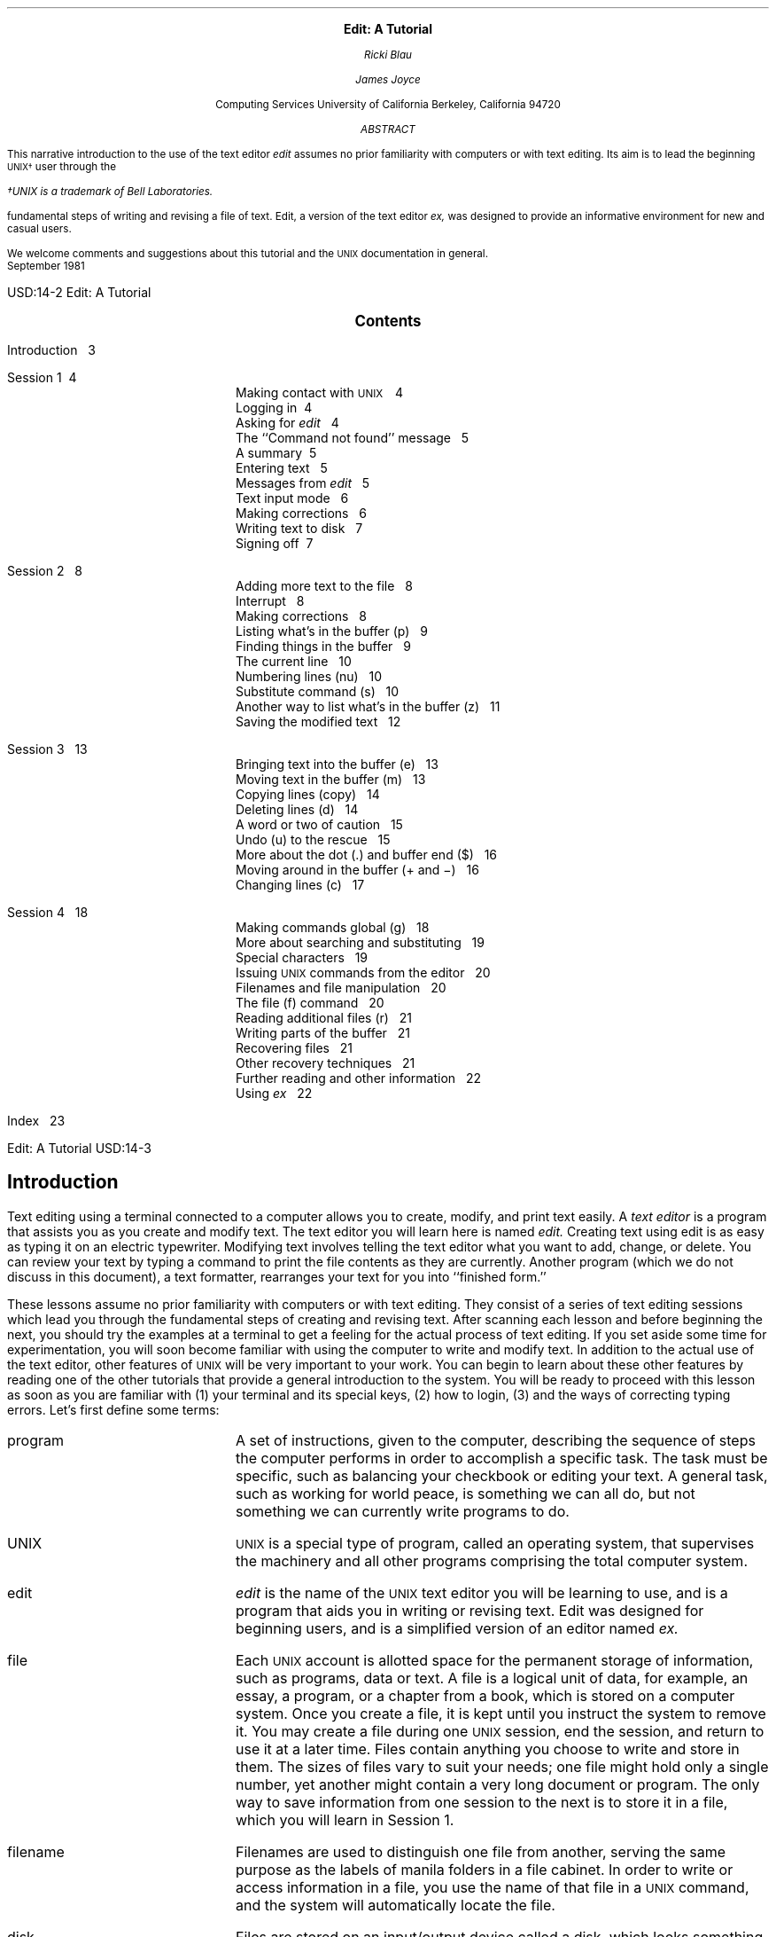 .\" Copyright (c) 1980 The Regents of the University of California.
.\" All rights reserved.
.\"
.\" Redistribution and use in source and binary forms, with or without
.\" modification, are permitted provided that the following conditions
.\" are met:
.\" 1. Redistributions of source code must retain the above copyright
.\"    notice, this list of conditions and the following disclaimer.
.\" 2. Redistributions in binary form must reproduce the above copyright
.\"    notice, this list of conditions and the following disclaimer in the
.\"    documentation and/or other materials provided with the distribution.
.\" 3. Neither the name of the University nor the names of its contributors
.\"    may be used to endorse or promote products derived from this software
.\"    without specific prior written permission.
.\"
.\" THIS SOFTWARE IS PROVIDED BY THE REGENTS AND CONTRIBUTORS ``AS IS'' AND
.\" ANY EXPRESS OR IMPLIED WARRANTIES, INCLUDING, BUT NOT LIMITED TO, THE
.\" IMPLIED WARRANTIES OF MERCHANTABILITY AND FITNESS FOR A PARTICULAR PURPOSE
.\" ARE DISCLAIMED.  IN NO EVENT SHALL THE REGENTS OR CONTRIBUTORS BE LIABLE
.\" FOR ANY DIRECT, INDIRECT, INCIDENTAL, SPECIAL, EXEMPLARY, OR CONSEQUENTIAL
.\" DAMAGES (INCLUDING, BUT NOT LIMITED TO, PROCUREMENT OF SUBSTITUTE GOODS
.\" OR SERVICES; LOSS OF USE, DATA, OR PROFITS; OR BUSINESS INTERRUPTION)
.\" HOWEVER CAUSED AND ON ANY THEORY OF LIABILITY, WHETHER IN CONTRACT, STRICT
.\" LIABILITY, OR TORT (INCLUDING NEGLIGENCE OR OTHERWISE) ARISING IN ANY WAY
.\" OUT OF THE USE OF THIS SOFTWARE, EVEN IF ADVISED OF THE POSSIBILITY OF
.\" SUCH DAMAGE.
.\"
.\"	@(#)edittut.ms	6.2 (Berkeley) 4/17/91
.\"
.EH 'USD:14-%''Edit:  A Tutorial'
.OH 'Edit:  A Tutorial''USD:14-%'
.LP
.ds u \s-2UNIX\s0
.ll 5i
.nr LL 5i
.ND
.sp 4
.ce
\f3\s+2Edit:  A Tutorial\s0\f1
.sp
.ce 3
.I
Ricki Blau
.sp
James Joyce
.R
.sp
.ce 3
Computing Services
University of California
Berkeley, California 94720
.sp 3
.ce
.I
ABSTRACT
.R
.sp
.LP
This narrative introduction to the use of the text editor
.I edit
assumes no prior familiarity with computers or with text editing.
Its aim is to lead the beginning \s-2UNIX\(dg\s+2 user through the
.FS
\(dgUNIX is a trademark of Bell Laboratories.
.FE
fundamental steps of writing and revising a file of text.
Edit,
a version of the text editor
.I ex,
was designed to provide an informative environment
for new and casual users.
.PP
We welcome comments and suggestions about this tutorial
and the \s-2UNIX\s+2 documentation in general.
.sp .5v
September 1981
.bp
.ll 6.5i
.nr LL 6.5i
.nr LT 6.5i
.ds u \s-2UNIX\s0
.ce
\s+2\f3Contents\f1\s0
.LP
.nf
Introduction\ \ \ 3
.sp
Session 1\ \ \4
.in +.5i
Making contact with \s-2UNIX\s+2\ \ \ 4
Logging in\ \ \4
Asking for \fIedit\fR\ \ \ 4
The ``Command not found'' message\ \ \ 5
A summary\ \ \5
Entering text\ \ \ 5
Messages from \fIedit\fR\ \ \ 5
Text input mode\ \ \ 6
Making corrections\ \ \ 6
Writing text to disk\ \ \ 7
Signing off\ \ \7
.in -.5i
.sp
Session 2\ \ \ 8
.in +.5i
Adding more text to the file\ \ \ 8
Interrupt\ \ \ 8
Making corrections\ \ \ 8
Listing what's in the buffer (p)\ \ \ 9
Finding things in the buffer\ \ \ 9
The current line\ \ \ 10
Numbering lines (nu)\ \ \ 10
Substitute command (s)\ \ \ 10
Another way to list what's in the buffer (z)\ \ \ 11
Saving the modified text\ \ \ 12
.in -.5i
.sp
Session 3\ \ \ 13
.in +.5i
Bringing text into the buffer (e)\ \ \ 13
Moving text in the buffer (m)\ \ \ 13
Copying lines (copy)\ \ \ 14
Deleting lines (d)\ \ \ 14
A word or two of caution\ \ \ 15
Undo (u) to the rescue\ \ \ 15
More about the dot (.) and buffer end ($)\ \ \ 16
Moving around in the buffer (+ and \-)\ \ \ 16
Changing lines (c)\ \ \ 17
.in -.5i
.sp
Session 4\ \ \ 18
.in +.5i
Making commands global (g)\ \ \ 18
More about searching and substituting\ \ \ 19
Special characters\ \ \ 19
Issuing \s-2UNIX\s+2 commands from the editor\ \ \ 20
Filenames and file manipulation\ \ \ 20
The file (f) command\ \ \ 20
Reading additional files (r)\ \ \ 21
Writing parts of the buffer\ \ \ 21
Recovering files\ \ \ 21
Other recovery techniques\ \ \ 21
Further reading and other information\ \ \ 22
Using \fIex\fR\ \ \ 22
.in -.5i
.sp
Index\ \ \ 23
.bp
.SH
.ce
\s+2Introduction\s0
.PP
Text editing using a terminal connected to a computer
allows you to create, modify, and print text
easily.
A
.I
text editor
.R
is a program
that assists you
as you create and modify text.
The text editor you will learn here is named
.I edit.
Creating text using edit is as easy as typing it
on an electric typewriter.
Modifying text involves telling the text editor 
what you want to add, change, or delete.
You can review your text
by typing a command
to print the file contents
as they are currently.
Another program (which we do not discuss in this
document), a text formatter,
rearranges your text
for you into ``finished form.''
.PP
These lessons assume no prior familiarity with computers
or with text editing.
They consist of a series of text editing sessions
which lead you through the fundamental steps
of creating and revising text.
After scanning each lesson and before beginning the next,
you should try the examples at a terminal to get a feeling
for the actual process of text editing.
If you set aside some time for experimentation,
you will soon become familiar with using the
computer to write and modify text.
In addition to the actual use of the text editor,
other features of \s-2UNIX\s0 will be very important to your work.
You can begin to
learn about these other features by
reading one of the other tutorials
that provide a general introduction to the system.
You will be ready to proceed with this lesson as soon as
you are familiar with (1) your terminal and its special keys,
(2) how to login,
(3) and the ways of correcting typing errors.
Let's first define some terms:
.sp .5
.IP program 12
A set of instructions, given to the computer,
describing the sequence of steps the computer performs
in order to accomplish a specific task.
The task must be specific,
such as balancing your checkbook
or editing your text.
A general task,
such as working for world peace,
is something we can all do,
but not something we can currently write programs to do.
.IP UNIX
\s-2UNIX\s0 is a special type of program,
called an operating system, that supervises the machinery
and all other programs comprising the total
computer system.
.IP edit
.I edit
is the name of the \s-2UNIX\s0 text editor you will be learning to use,
and is a program that aids you in writing or revising text.
Edit was designed for beginning users,
and is a simplified version of an editor named
.I ex.
.IP file
Each \s-2UNIX\s0 account is allotted
space for the permanent storage of information,
such as programs, data or text.
A file is a logical unit of data,
for example, an essay, a program,
or a chapter from a book,
which is stored on a computer system.
Once you create a file,
it is kept until you instruct the system to remove it.
You may create a file during one \s-2UNIX\s0 session,
end the session,
and return to use it at a later time.
Files contain anything you choose to write and store in them.
The sizes of files vary to suit your needs;
one file might hold only a single number,
yet another might contain
a very long document or program.
The only way to save
information from one session to the next is to store it in a file,
which you will learn in Session 1.
.IP filename
Filenames are used to distinguish one file from another,
serving the same purpose as the labels of manila
folders in a file cabinet.
In order to write or access information in a file,
you use the name of that file in a \s-2UNIX\s0 command,
and the system will automatically locate the file.
.IP disk
Files are stored on an input/output device called a disk,
which looks something like a stack of phonograph records.
Each surface is coated with a material similar to that
on magnetic recording tape,
and information is recorded on it.
.IP buffer
A temporary work space, made available to the user
for the duration of a session of text editing
and used for creating and modifying
the text file.
We can think of the buffer as a blackboard that is
erased after each class, where each session with the editor
is a class.
.bp
.SH
.ce 1
\s+2Session 1\s0
.sp 1
.SH
Making contact with \s-1UNIX\s0
.PP
To use the editor you must first make contact with the computer
by logging in to \s-2UNIX\s0.
We'll quickly review the standard \s-2UNIX\s0 login procedure
for the two ways you can make contact:
on a terminal that is directly linked to the computer,
or over a telephone line where the computer answers your call.
.SH
Directly-linked terminals
.PP
Turn on your terminal and press the \s-1RETURN\s0 key.
You are now ready to login.
.SH
Dial-up terminals
.PP
If your terminal connects with the computer over a telephone line,
turn on the terminal, dial the system access number,
and, when you hear a high-pitched tone, place the 
telephone handset in the acoustic coupler, if you are using one.
You are now ready to login.
.SH
Logging in
.PP
The message inviting you to login is:
.DS I 1i
login:
.DE
.LP
Type your login name, which identifies you to \s-2UNIX\s0,
on the same line as the login message,
and press \s-2RETURN\s+2.
If the terminal you are using
has both upper and lower case,
.B
be sure you enter your login name in lower case;
.R
otherwise \s-2UNIX\s0 assumes your terminal
has only upper case and will not recognize lower case
letters you may type.
\s-2UNIX\s0 types ``login:'' and you reply
with your login name, for example ``susan'':
.DS I 1i
login: \fBsusan\fR \fI(and press the \s-2RETURN\s0 key)\fR
.DE
(In the examples, input you would type appears in
.B "bold face"
to distinguish it from the responses from \s-2UNIX\s0.)
.PP
\s-2UNIX\s0 will next respond with a request for a password
as an additional precaution to prevent
unauthorized people from using your account.
The password will not appear when you type it,
to prevent others from seeing it.
The message is:
.DS I 1i
Password:    \fI(type your password and press \s-2RETURN\s+2)\fR
.DE
If any of the information you gave during the login
sequence was mistyped or incorrect,
\s-2UNIX\s0 will respond with
.DS I 1i
Login incorrect.
.if t .sp .2v
.if n .sp 1
login:
.DE
in which case you should start the login process anew.
Assuming that you have successfully
logged in, \s-2UNIX\s0
will print the message of the day and eventually will present
you with a % at the beginning of a fresh line.
The % is the \s-2UNIX\s0 prompt symbol
which tells you that \s-2UNIX\s0 is ready to accept a command.
.bd I 3
.SH
Asking for \fIedit\fP
.fl
.bd I
.PP
You are ready to tell \s-2UNIX\s0 that you
want to work with edit, the text editor.
Now is a convenient time to choose
a name for the file of text you are about to create.
To begin your editing session,
type
.B edit
followed by a space and then the filename
you have selected; for example, ``text''.
After that,
press the \s-2RETURN\s0 key and wait for edit's response:
.DS I 1i
% \fBedit text\fP    \fI(followed by a \s-2RETURN\s+2)\fR
"text" No such file or directory
:
.DE
If you typed the command correctly,
you will now be in communication with edit.
Edit has set aside a buffer for use as
a temporary working space during your current editing session.
Since ``text'' is a new file we are about to create
the editor was unable to find that file, which it
confirms by saying:
.DS I 1i
"text" No such file or directory
.DE
On the next line appears edit's prompt ``:'',
announcing that you are in \f2command mode\f1 and
edit expects a command from you.
You may now begin to create the new file.
.SH
The ``Command not found'' message
.PP
If you misspelled edit by typing, say, ``editor'',
this might appear:
.DS I 1i
% \fBeditor\fP
editor: Command not found
%
.DE
Your mistake in calling edit ``editor'' was
treated by \s-2UNIX\s0 as a request
for a program named ``editor''.
Since there is no program
named ``editor'',
\s-2UNIX\s0 reported that the program was ``not found''.
A new % indicates that \s-2UNIX\s0 is ready for another command,
and you may then enter the correct command.
.SH
A summary
.PP
Your exchange with \s-2UNIX\s0 as you logged in and made contact with edit
should look something like this:
.DS I 1i
login: \fBsusan\fP
Password:
\&... A Message of General Interest ...
% \fBedit text\fP
"text" No such file or directory
:
.DE
.SH
Entering text
.PP
You may now begin entering text into the buffer.
This is done by \fIappending\fP (or adding) text to whatever
is currently in the buffer.
Since there is nothing in the buffer at the moment,
you are appending text to nothing;
in effect, 
since you are adding text to nothing
you are creating text.
Most edit commands have two equivalent forms:
a word that suggests what the command does,
and a shorter abbreviation of that word.
Many beginners find the full command names
easier to remember at first,
but once you are familiar with editing you may
prefer to type the shorter abbreviations.
The command to input text is ``append''.
(It may be abbreviated ``a''.)
Type
.B append
and press the \s-2RETURN\s0 key.
.DS I 1i
% \fBedit text
\fR:\|\fBappend
.R
.DE
.SH
.bd I 3
Messages from
.I edit
.fl
.bd I
.PP
If you make a mistake in entering a command and
type something that edit does not recognize,
edit will respond with a message
intended to help you diagnose your error.
For example, if you misspell the command to input text by typing,
perhaps, ``add'' instead of ``append'' or ``a'',
you will receive this message:
.DS I 1i
:\|\fBadd\fR
add: Not an editor command
:
.DE
When you receive a diagnostic message,
check what you typed in order to determine what
part of your command confused edit.
The message above means that edit
was unable to recognize your mistyped command
and, therefore, did not execute it.
Instead, a new ``:''
appeared to let you know that
edit is again ready to execute a command.
.SH
Text input mode
.PP
By giving the command ``append'' (or using the abbreviation ``a''),
you entered
.I
text input mode,
.R
also known as
.I
append mode.
.R
When you enter text input mode,
edit stops sending you a prompt.
You will not receive any prompts
or error messages
while in text input mode.
You can enter
pretty much anything you want on the lines.
The lines are transmitted one by one to the buffer
and held there during the editing session.
You may append as much text as you want, and
.I
when you wish to stop entering text lines you should
type a period as the only character on the line
and press the \s-2RETURN\s0 key.
.R
When you type the period and press \s-2RETURN\s0,
you signal that you want to stop appending text,
and edit responds by allowing
you to exit text input mode and reenter command mode.
Edit will again
prompt you for a command by printing ``:''.
.PP
Leaving append mode does not destroy the text in
the buffer.
You have to leave append
mode to do any of the other kinds of editing,
such as changing, adding, or printing text.
If you type a period as the first character and
type any other character on the same line,
edit will believe you want to remain in append mode
and will not let you out.
As this can be very frustrating, 
be sure to type
.B only
the period and the \s-2RETURN\s0 key.
.PP
This is a good place to learn an important
lesson about computers and text:  a blank space is
a character as far as a computer is concerned.  
If you so much as type a period followed by a blank
(that is, type a period and then the space bar on the keyboard),
you will remain in append mode with the last line of text
being:
.DS I 1i
.B
.ps +2
\&.
.ps -2
.R
.DE
Let's say that you enter the lines 
(try to type
.B exactly
what you see, including ``thiss''):
.DS I 1i
.B
This is some sample text.
And thiss is some more text.
Text editing is strange, but nice.
\&.
.R
.DE
The last line is the period followed by a \s-2RETURN\s0
that gets you out of append mode.  
.SH
Making corrections
.PP
If you have read a general introduction to \s-2UNIX\s0,
you will recall that it is possible to erase individual
letters that you have typed.
This is done by typing the designated erase character
as many times as there are characters
you want to erase.
.PP
The usual erase character varies from place to place and 
user to user.  Often it
is the backspace (control-H),
so you can correct typing errors
in the line you are typing
by holding down the \s-1CTRL\s+1 key
and typing the ``H'' key.  (Sometimes it is the DEL key.)
If you type the erase character
you will notice
that the terminal backspaces in the line you are on.
You can backspace over your error,
and then type what you want to be the rest of the line.
.PP
If you make a bad start
in a line
and would like to begin again,
you can either backspace to the beginning of the line
or you can use the at-sign ``@'' to erase everything on the line:
.DS I 1i
.B
Text edtiing is strange, but@
Text editing is strange, but nice.
.R
.fl
.bd S
.DE
When you type the at-sign (@), you erase
the entire line typed so far
and are given a fresh line to type on.
You may immediately begin to retype the line.
This, unfortunately, does not work after you type the
line and press \s-2RETURN\s+2.  
To make corrections in lines that have been completed,
it is necessary to use the editing commands
covered in the next sessions.
.SH
Writing text to disk
.PP
You are now ready to edit the text.  One common operation
is to write the text to disk as a file for safekeeping
after the session is over.
This is the only way to save information from one session to the next,
since the editor's buffer is temporary and will last only until the
end of the editing session.
Learning how to write a file to disk is second in
importance only to entering the text.
To write the contents of the buffer to a disk
file, use the command ``write''
(or its abbreviation ``w''):
.DS I 1i
:\|\fBwrite
.R
.DE
Edit will copy the contents of the buffer to a disk file.
If the file does not yet exist,
a new file will be created automatically
and the presence of a ``[New file]'' will be noted.
The newly-created file will be given the name specified when
you entered the editor, in this case ``text''.
To confirm that the disk file has been successfully written,
edit will repeat the filename and give
the number of lines and the total
number of characters in the file.
The buffer remains unchanged by the ``write'' command.
All of the lines that were written to disk will still be
in the buffer,
should you want to modify or add to them.
.PP
Edit must have a name for the file to be written.
If you forgot to indicate the name of the file
when you began to edit,
edit will print in response to your write command:
.DS I 1i
No current filename
.DE
If this happens, you can specify the filename in a new write command:
.DS I 1i
:\|\fBwrite text
.R
.DE
After the ``write'' (or ``w''), type a space and then the name of the file.
.SH
Signing off
.PP
We have done enough for this first lesson on using the
\s-2UNIX\s0 text editor, and are ready to quit the session with edit.
To do this we type ``quit'' (or ``q'') and press \s-2RETURN\s+2:
.DS I 1i
:\|\fBwrite
.R
"text" [New file]  3 lines, 90 characters
:\|\fBquit\fR
%
.DE
The % is from \s-2UNIX\s0 to tell you that your session with edit is
over and you may command \s-2UNIX\s0 further.
Since we want
to end the entire session at the terminal, we also need to
exit from \s-2UNIX\s0.
In response to the \s-2UNIX\s0 prompt of ``\|%\|''
type the command
.DS I 1i
%\|\fBlogout\fR
.DE
This will end your session with \s-2UNIX\s0, and will ready the
terminal for the next user.
It is always important to type \fBlogout\fR at the end of a session
to make absolutely sure no one
could accidentally stumble into your abandoned 
session and thus gain access to your files,
tempting even the most honest of souls.
.sp 1
.PP
This is the end of the first session on \s-2UNIX\s0 text editing.
.bp
.TL
Session 2
.sp
.PP
Login with \s-2UNIX\s0 as in the first session:
.DS I 1i
login: \fBsusan\fP  \fI(carriage return)\fR
Password:       \fI(give password and carriage return)\fR
.if t .sp .2v
.if n .sp 1
\&... A Message of General Interest ...
% 
.DE
When you indicate you want to edit,
you can specify the name of the file you worked on last time.
This will
start edit working, and it will fetch the contents of the
file into the buffer, so that you can resume editing the same file.
When edit has copied the file into the buffer, it
will repeat its name and tell
you the number of lines and characters it contains.
Thus,
.DS I 1i
.B
% edit text
.R
"text" 3 lines, 90 characters
:
.DE
means you asked edit to fetch
the file named ``text'' for editing,
causing it to copy the
90 characters of text into the buffer.
Edit awaits
your further instructions,
and indicates this by its prompt character, the colon (:).
In this session, we will append more text to our file,
print the contents of the buffer, and learn to change the text of a line.
.SH
Adding more text to the file
.PP
If you want to add more to the end of your
text you may do so by using the append command to enter text input mode.
When ``append'' is the first command
of your editing session,
the lines you enter
are placed at the end of the buffer.
Here we'll use the abbreviation for the append command, ``a'':
.DS I 1i
:\|\fBa
This is text added in Session 2.
It doesn't mean much here, but
it does illustrate the editor.
\|\fB\s+2\&.\s-2
.R
.DE
You may recall that once you enter append mode
using the ``a'' (or ``append'') command,
you need to type a line containing only a period (.)
to exit append mode.
.SH
Interrupt
.PP
Should you press the \s-2RUB\s+2 key (sometimes labelled \s-2DELETE\s+2)
while working with edit,
it will send this message to you:
.DS I 1i
Interrupt
:
.DE
Any command that edit might be executing
is terminated by rub or delete,
causing edit to prompt you for a new command.
If you are appending text at the time,
you will exit from append mode
and be expected to give another command.
The line of text you were typing
when the append command was interrupted
will not be entered into the buffer.
.SH
Making corrections
.PP
If while typing the line you hit an incorrect key,
recall that
you may delete the incorrect character
or cancel the entire line of input by erasing in the usual way.
Refer either
to the last few pages of Session 1
if you need to review
the procedures for making a correction.
The most important idea to remember is that
erasing a character or cancelling a line must be done
before you press the \s-2RETURN\s+2 key.
.SH
Listing what's in the buffer (p)
.PP
Having appended text to what you wrote in Session 1,
you might want to see all the lines in the buffer.
To print the contents of the buffer, type the command:
.DS I 1i
:\|\fB1,$p
.R
.DE
The ``1''\(dg
.FS
\(dgThe numeral ``one'' is the top left-most key,
and should not be confused with the letter ``el''.
.FE
stands for line 1 of the buffer,
the ``$'' is a special symbol designating the last line
of the buffer,
and ``p'' (or \fBprint\fR) is the command to print from line 1
to the end of the buffer.
The command ``1,$p'' gives you:
.DS I 1i
This is some sample text.
And thiss is some more text.
Text editing is strange, but nice.
This is text added in Session 2.
It doesn't mean much here, but
it does illustrate the editor.
.DE
Occasionally, you may accidentally
type a character that can't be printed,
which can be done by striking a key
while the \s-2CTRL\s0 key is pressed.
In printing lines, edit uses a special notation to
show the existence of non-printing characters.
Suppose you had introduced the non-printing character ``control-A''
into the word ``illustrate''
by accidently pressing the \s-2CTRL\s0 key while
typing ``a''.
This can happen on many terminals
because the \s-2CTRL\s+2 key and the ``A'' key
are beside each other.
If your finger presses between the two keys,
control-A results.
When asked to print the contents of the buffer,
edit would display
.DS I 1i
it does illustr^Ate the editor.
.DE
To represent the control-A, edit shows ``^A''.
The sequence ``^'' followed by a capital
letter stands for the one character
entered by holding down the \s-2CTRL\s0 key and typing the letter
which appears after the ``^''.
We'll soon discuss the commands that can be used
to correct this typing error.
.PP
In looking over the text we see that
``this'' is typed as ``thiss'' in the second line,
a deliberate error so we can learn to make corrections.
Let's correct the spelling.
.SH
Finding things in the buffer
.PP
In order to change something in the buffer we first need to
find it.
We can find ``thiss'' in the text we have
entered by looking at a listing
of the lines.
Physically speaking, we search the lines
of text looking for ``thiss'' and stop searching when
we have found it.
The way to tell edit to search for something
is to type it inside slash marks:
.DS I 1i
:\|\fB/thiss/
.R
.DE
By typing
.B /thiss/
and pressing \s-1RETURN\s0,
you instruct edit to search for ``thiss''.
If you ask edit to look for a pattern of characters
which it cannot find in the buffer,
it will respond ``Pattern not found''.
When edit finds
the characters ``thiss'', it will print the line of text
for your inspection:
.DS I 1i
And thiss is some more text.
.DE
Edit is now positioned in the buffer at the
line it just printed,
ready to make a change in the line.
.bp
.SH
The current line
.PP
Edit keeps track of the line in the buffer where it is located
at all times during an editing session.
In general, the line that has been most recently
printed, entered, or changed
is the current location in the buffer.
The editor is prepared to make changes
at the current location in the buffer,
unless you direct it to another location.
.PP
In particular,
when you bring a file into the buffer,
you will be located at the last line in the file,
where the editor left off copying the lines
from the file to the buffer.
If your first editing command is ``append'',
the lines you enter are added
to the end of the file,
after the current line \(em
the last line in the file.
.PP
You can refer to your current location in the buffer by the
symbol
period (.) usually known by the name ``dot''.
If you type ``.'' and carriage
return you will be instructing edit to print the current line:
.DS I 1i
:\|\fB\s+2\&.\s-2
.R
And thiss is some more text.
.DE
.PP
If you want to know the number of the current line,
you can type
.B \&.=
and press \s-2RETURN\s+2,
and edit will respond with the line number:
.DS I 1i
:\|\fB\s+2.\s-2=
.R
2
.DE
If you type the number of any line and press \s-2RETURN\s+2,
edit will position you at that line and
print its contents:
.DS I 1i
:\|\fB2
.R
And thiss is some more text.
.DE
You should experiment with these commands
to gain experience in using them to make changes.
.SH
Numbering lines (nu)
.PP
The
.B
number (nu)
.R
command is similar to print,
giving both the number and the text of each printed line.
To see the number and the text of the current line type
.DS I 1i
:\|\fBnu
.R
\0\0\0\0\02\0\0And thiss is some more text.
.DE
Note that the shortest abbreviation for the number command is
``nu'' (and not ``n'', which is used for a different command).
You may specify a range of lines
to be listed by the number command in the same way that lines
are specified for print.
For example, \f31,$nu\f1 lists all lines in the buffer with their
corresponding line numbers.
.SH
Substitute command (s)
.PP
Now that you have found the misspelled word, 
you can change it from ``thiss'' to ``this''.
As far as edit is concerned,
changing things is a matter of
substituting one thing for another.
As
.I a
stood for
.I append,
so
.I s
stands for
.I substitute.
We will use the abbreviation ``s'' to reduce the chance
of mistyping the substitute command.
This command will instruct edit to make the change:
.DS I 1i
\f32s/thiss/this/\f1
.DE
We first indicate the line to be changed, line 2,
and then
type an ``s'' to indicate we want
edit to make a substitution.
Inside the first set of slashes
are the characters that we want to change,
followed by the characters to replace them,
and then a closing slash mark.
To summarize:
.DS I 1i
2s/ \fIwhat is to be changed\fR / \fIwhat to change it to \fR/
.DE
If edit finds an exact match of the characters to be
changed it will make the change
.B only
in the first occurrence of the characters.
If it does not find the characters
to be changed, it will respond:
.DS I 1i
Substitute pattern match failed
.DE
indicating that your instructions could not be carried out.
When edit does find the characters that you want to change,
it will make the substitution and automatically print
the changed line, so that you can check that the correct substitution
was made.
In the example,
.DS I 1i
:\|\fB2s/thiss/this/
.R
And this is some more text.
.DE
line 2 (and line 2 only) will be searched for the characters
``thiss'', and when the first exact match is found, ``thiss''
will be changed to ``this''.
Strictly speaking, it was not necessary above to
specify  the number of the line to be changed.
In
.DS I 1i
:\|\fBs/thiss/this/
.R
.DE
edit will assume that we mean to change
the line where we are currently located (``.'').
In this case,
the command without a line number would have produced the same result
because we were already located
at the line we wished to change.
.PP
For another illustration of the substitute command,
let us choose the line:
.DS I 1i
Text editing is strange, but nice.
.DE
You can make this line a bit more positive
by taking out the characters ``strange, but\ '' so the line 
reads:
.DS I 1i
Text editing is nice.
.DE
A command that will first position edit at the desired line
and then make the substitution is:
.DS I 1i
:\|\fB/strange/s/strange, but //
.R
.DE
.LP
What we have done here is combine our search with
our substitution.
Such combinations are perfectly legal,
and speed up editing quite a bit
once you get used to them.
That is, you do not necessarily have to use
line numbers to identify a line to edit.
Instead, you may identify the line you want to change
by asking edit to search for a specified pattern of letters
that occurs in that line.
The parts of the above command are:
.TS
.in +1i
.nr 35 \n(.u
.nf
.ds #d .d
.if \(ts\n(.z\(ts\(ts .ds #d nl
.nr 80 0
.nr 38 \w\f3/strange/\fP
.if \n(80<\n(38 .nr 80 \n(38
.nr 38 \w\f3s\fP
.if \n(80<\n(38 .nr 80 \n(38
.nr 38 \w\f3/strange, but //\fP
.if \n(80<\n(38 .nr 80 \n(38
.nr 81 0
.nr 38 \wtells edit to find the characters ``strange'' in the text
.if \n(81<\n(38 .nr 81 \n(38
.nr 38 \wtells edit to make a substitution
.if \n(81<\n(38 .nr 81 \n(38
.nr 38 \wsubstitutes nothing at all for the characters ``strange, but ''
.if \n(81<\n(38 .nr 81 \n(38
.nr 38 1n
.nr 79 0
.nr 40 \n(79+(0*\n(38)
.nr 80 +\n(40
.nr 41 \n(80+(3*\n(38)
.nr 81 +\n(41
.nr TW \n(81
.if t .if (\n(TW+\n(.o)>7.75i .tm Table at line 307 file ed2.tbl is too wide - \n(TW units
.fc  
.nr #T 0
.eo
.de T#
.ds #d .d
.if \(ts\n(.z\(ts\(ts .ds #d nl
.mk ##
.nr ## -1v
..
.ec
.ta \n(80u \n(81u 
\&\h'|\n(40u'\f3/strange/\fP\h'|\n(41u'tells edit to find the characters ``strange'' in the text
.ta \n(80u \n(81u 
\&\h'|\n(40u'\f3s\fP\h'|\n(41u'tells edit to make a substitution
.ta \n(80u \n(81u 
\&\h'|\n(40u'\f3/strange, but //\fP\h'|\n(41u'substitutes nothing at all for the characters ``strange, but ''
.fc
.nr T. 1
.T# 1
.if \n(35>0 .fi
.in -1i
.TE
.PP
You should note the space after ``but'' in ``/strange, but /''. 
If you do not indicate that the space is to be taken out,
your line will read:
.DS I 1i
.if t Text editing is   nice.
.if n Text editing is  nice.
.DE
which looks a little funny   
because of the extra space between ``is'' and ``nice''.
Again, we realize from this that a blank space
is a real character to a computer, and in editing text
we need to be aware of spaces
within a line just as we would be aware of an ``a'' or 
a ``4''.
.SH
Another way to list what's in the buffer (z)
.PP
Although the print command is useful for looking at specific lines
in the buffer,
other commands may be more convenient for
viewing large sections of text.
You can ask to see a screen full of text at a time
by using the command
.B z.
If you type
.DS I 1i
:\|\fB1z
.R
.DE
edit will start with line 1 and continue printing lines,
stopping either when the screen of
your terminal is full
or when the last line in the buffer has been printed.
If you want to read the next segment of text, type the command
.DS I 1i
:\|\fBz
.DE
If no starting line number is given for the z command,
printing will start at the ``current'' line, in this case the
last line printed.
Viewing lines in the buffer one screen full at a time
is known as \fIpaging\fR.
Paging can also be used to print
a section of text on a hard-copy terminal.
.SH
Saving the modified text
.PP
This seems to be a good place to pause in our work,
and so we should end the second session.
If you (in haste) type ``q'' to quit the session
your dialogue with edit will be:
.DS I 1i
:\|\fBq
.R
No write since last change (:quit! overrides)
:
.DE
This is edit's warning that you have not written
the modified contents of the buffer to disk.
You run the risk of losing the work you did
during the editing session since you typed the latest write
command.
Because in this lesson we have not written
to disk at all, everything we have done
would have been lost
if edit had obeyed the \fBq\fR command.
If you did not want to save the work done during
this editing session, you would have to type ``q!''
or (``quit!'')
to confirm that you indeed wanted to end the session
immediately,
leaving the file as it was
after the most recent ``write'' command.
However,
since you want to save what
you have edited, you need to type:
.DS I 1i
:\|\fBw
.R
"text" 6 lines, 171 characters
.DE
and then follow with the commands to quit and logout:
.DS I 1i
:\|\fBq
% \fBlogout\fR
.DE
and hang up the phone or turn off the terminal when
\s-2UNIX\s0 asks for a name.
Terminals connected to the port selector
will stop after the logout command,
and pressing keys on the keyboard will do nothing.
.sp 1
.PP
This is the end of the second session on \s-2UNIX\s0 text editing.
.bp
.TL
Session 3
.SH
Bringing text into the buffer (e)
.PP
Login to \s-2UNIX\s0 and make contact with edit.  
You should try to login without
looking at the notes, but if you must
then by all means do.
.PP
Did you remember to give the name of the file
you wanted to edit?
That is, did you type
.DS I 1i
% \fBedit text\fR
.DE
or simply
.DS I 1i
% \fBedit\fR
.DE
Both ways get you in contact with edit, but the first way
will bring a copy of the file named ``text'' into
the buffer.  
If you did forget to tell edit the name of your file,
you can get it into the buffer by
typing:
.DS I 1i
:\|\fBe text
.R
"text" 6 lines, 171 characters
.DE
The command
.B edit,
which may be abbreviated \fBe\fR,
tells edit that you want
to erase anything that might already be in 
the buffer and bring a copy of the file ``text'' into the buffer
for editing.
You may also use the edit (e) command to change files in
the middle of an editing session,
or to give edit the name of a new file that you want to create.
Because the edit command clears the buffer,
you will receive a warning if you try to edit a new file without
having saved a copy of the old file.
This gives you a chance to write the contents of the buffer to disk
before editing the next file.
.SH
Moving text in the buffer (m)
.PP
Edit allows you to move lines of text
from one location in the buffer to another
by means of the
.B move
(\fBm\fR) command.
The first two examples are for illustration only,
though after you have read this Session
you are welcome to return to them for practice.
The command
.DS I 1i
:\|\fB2,4m$
.R
.DE
directs edit to move lines 2, 3, and 4
to the end of the buffer ($).  
The format for the move command is that you specify
the first line to be moved, the last line to be moved,
the move command ``m'', and the line after which
the moved text is to be placed.
So,
.DS I 1i
:\|\fB1,3m6
.R
.DE
would instruct edit to move lines 1 through 3 (inclusive) 
to a location after line 6 in the buffer.
To move only one line, say, line 4,
to a location in the buffer after line 5, 
the command would be ``4m5''.
.PP
Let's move some text using the command:
.DS I 1i
:\|\fB5,$m1
.R
2 lines moved
it does illustrate the editor.
.DE
After executing a command that moves more than one line of the buffer,
edit tells how many lines were affected by the move
and prints the last moved line for your inspection.
If you want to see more than just the last line,
you can then
use the print (p), z, or number (nu) command to view more text.
The buffer should now contain:
.DS I 1i
This is some sample text.
It doesn't mean much here, but
it does illustrate the editor.
And this is some more text.
Text editing is nice.
This is text added in Session 2.
.DE
You can restore the original order by typing:
.DS I 1i
:\|\fB4,$m1
.R
.DE
or, combining context searching and the move command:
.DS I 1i
:\|\fB/And this is some/,/This is text/m/This is some sample/
.R
.DE
(Do not type both examples here!)
The problem with combining context searching
with the move command 
is that your chance of making a typing error
in such a long command is greater than
if you type line numbers.
.SH
Copying lines (copy)
.PP
The
.B copy
command
is used to make a second copy of specified lines,
leaving the original lines where they were.
Copy
has the same format as the move command, for example:
.DS I 1i
:\|\fB2,5copy $
.R
.DE
makes a copy of lines 2 through 5,
placing the added lines after the buffer's end ($).
Experiment with the copy command
so that you can become familiar with how it works.
Note that the shortest abbreviation for copy is
\f3co\f1 (and
not the letter ``c'', which has another meaning).
.SH
Deleting lines (d)
.PP
Suppose you want to delete 
the line
.DS I 1i
This is text added in Session 2.
.DE
from the buffer.
If you know the number of the line to be deleted,
you can type
that number followed by
\fBdelete\fR or \fBd\fR.
This example deletes line 4,
which is ``This is text added in Session 2.''
if you typed the commands
suggested so far.
.DS I 1i
:\|\fB4d
.R
It doesn't mean much here, but
.DE
Here ``4'' is the number of the line to be deleted,
and ``delete'' or ``d'' is the command to delete the line.
After executing the delete command,
edit prints the line that has become the current line (``.'').
.PP
If you do not happen to know the line number
you can search for the line and then delete it using this
sequence of commands:
.DS I 1i
:\|\fB/added in Session 2./
.R
This is text added in Session 2.
:\|\fBd
.R
It doesn't mean much here, but
.DE
The ``/added in Session 2./''
asks edit to locate and print
the line containing the indicated text,
starting its search at the current line
and moving line by line
until it finds the text.
Once you are sure that you have correctly specified the line
you want to delete,
you can enter the delete (d) command.
In this case it is not necessary to
specify a line number before the ``d''.
If no line number is given,
edit deletes the current line (``.''),
that is, the line found by our search.
After the deletion, your buffer should contain:
.DS I 1i
This is some sample text.
And this is some more text.
Text editing is nice.
It doesn't mean much here, but
it does illustrate the editor.
And this is some more text.
Text editing is nice.
This is text added in Session 2.
It doesn't mean much here, but
.DE
To delete both lines 2 and 3:
.DS I 1i
And this is some more text.
Text editing is nice.
.DE
you type
.DS I 1i
:\|\f32,3d\f1
2 lines deleted
.DE
which specifies the range of lines from 2 to 3,
and the operation on those lines \(em ``d'' for delete.
If you delete more than one line
you will receive a message
telling you the number of lines deleted,
as indicated in the example above.
.PP
The previous example assumes that you know the line numbers for
the lines to be deleted.
If you do not you might combine the search command
with the delete command:
.DS I 1i
:\|\fB/And this is some/,/Text editing is nice./d
.R
.DE
.SH
A word or two of caution
.PP
In using the search function to locate lines to
be deleted you should be
.B
absolutely sure
.R
the characters you give as the basis for the search
will take edit to the line you want deleted.
Edit will search for the first
occurrence of the characters starting from where
you last edited \-
that is, from the line you see printed if you type dot (.).
.PP
A search based on too few
characters may result in the wrong lines being deleted,
which edit will do as easily as if you had meant it.
For this reason, it is usually safer
to specify the search and then delete in two separate steps,
at least until you become familiar enough with using the editor
that you understand how best to specify searches.
For a beginner it is not a bad idea to double-check
each command before pressing \s-2RETURN\s+2 to send the command on its way.
.SH
Undo (u) to the rescue
.PP
The
.B
undo (u)
.R
command has the ability to
reverse the effects of the last command that changed the buffer.
To undo the previous command, type
``u'' or ``undo''.
Undo can rescue
the contents of the buffer from many an unfortunate mistake.
However, its powers are not unlimited,
so it is still wise to be reasonably
careful about the commands you give.
.PP
It is possible to undo only commands which
have the power to change the buffer \(em for example,
delete, append, move, copy, substitute, and even undo itself.
The commands write (w) and edit (e), which interact with disk files,
cannot be undone, nor can commands that do not change
the buffer, such as print.
Most importantly,
the
.B only
command that can be reversed by undo
is the
last ``undo-able'' command you typed.
You can use control-H and @ to change
commands while you are typing them,
and undo to reverse the effect of the commands
after you have typed them and pressed \s-2RETURN\s+2.
.PP
To illustrate,
let's issue an undo command.
Recall that the last buffer-changing command we gave deleted
the lines formerly numbered 2 and 3.
Typing undo at this moment will reverse the effects
of the deletion, causing those two lines to be
replaced in the buffer.
.DS I 1i
:\|\fBu
.R
2 more lines in file after undo
And this is some more text.
.DE
Here again, edit informs you if the command affects more
than one line,
and prints
the text of the line which is now ``dot'' (the current line).
.SH
More about the dot (.) and buffer end ($)
.PP
The function assumed by the symbol dot depends on its context.
It can be used:
.IP
1.  to exit from append mode; we type dot (and only a dot) on
a line and press \s-2RETURN\s+2;
.IP
2.  to refer to the line we are at in the buffer.
.LP
Dot can also be combined with the equal sign to get
the number of the line currently being edited:
.DS I 1i
:\|\fB\&.=
.R
.DE
If we type ``\fB.\fR='' we are asking for the number of the line,
and if we type ``\fB.\fR'' we are asking for the text of the line.
.PP
In this editing session and the last, we used the dollar
sign to indicate the end of the buffer
in commands such as print, copy, and move.
The dollar sign as a command asks edit to print the last
line in the buffer.
If the dollar sign is combined with the equal sign (\f3$=\f1)
edit will print the line number corresponding to the
last line in the buffer.
.PP
``\fB.\fR'' and ``$'', then, represent line numbers.
Whenever appropriate, these symbols can be used in
place of line numbers in commands.
For example
.DS I 1i
:\|\fB\s+2.\s-2,$d
.R
.DE
instructs edit to delete all lines from the current line (\fB.\fR)
to the end of the buffer.
.SH
Moving around in the buffer  (+ and \-)
.PP
When you are editing
you often want
to go back and re-read a previous line.
You could specify a context search for a line you want to
read if you remember some of its text,
but if you simply want to see what was written a few, say 3, lines
ago, you can type
.DS I 1i
\-3p
.DE
This tells edit to move back to a position 3 lines
before the current line (.)
and print that line.
You can move forward in the buffer similarly:
.DS I 1i
+2p
.DE
instructs edit to print the line that is 2
ahead of your current position.
.PP
You may use ``+'' and ``\-'' in any command where edit
accepts line numbers.
Line numbers specified with ``+'' or ``\-''
can be combined to print a range of lines.
The command
.DS I 1i
:\|\fB\-1,+2copy$
.R
.DE
makes a copy of 4 lines:  the current line, the line before it,
and the two after it.
The copied lines will be placed after the last line
in the buffer ($),
and the original lines referred to by ``\-1'' and ``+2''
remain where they are.
.PP
Try typing only ``\-''; you will move back one line just as
if you had typed ``\-1p''.
Typing the command ``+'' works similarly.
You might also try typing a few plus or minus signs in a row
(such as ``+++'') to see edit's response.
Typing \s-2RETURN\s+2 alone on a line is the equivalent
of typing ``+1p''; it will move you one line ahead in the buffer
and print that line.
.PP
If you are at the last line of the buffer and try
to move further ahead, perhaps by typing a ``+'' or
a carriage return alone on the line,
edit will remind you that you are at the end of the buffer:
.sp
.nf
.ti 1i
At end-of-file
.br
or
.ti 1i
Not that many lines in buffer
.fi
.LP
Similarly, if you try to move to a position before the first line,
edit will print one of these messages:
.sp
.nf
.ti 1i
Nonzero address required on this command
.br
or
.ti 1i
Negative address \- first buffer line is 1
.fi
.LP
The number associated with a buffer line is the line's ``address'',
in that it can be used to locate the line.
.SH
Changing lines (c)
.PP
You can also delete certain lines and
insert new text in their place.
This can be accomplished easily with the
.B "change (c)"
command.
The change command instructs edit to delete specified lines
and then switch to text input mode to
accept the text that will replace them.
Let's say you want to change the first two lines in the buffer:
.DS I 1i
This is some sample text.
And this is some more text.
.DE
to read
.DS I 1i
This text was created with the \s-2UNIX\s0 text editor.
.DE
To do so, you type:
.DS I 1i
:\|\fB1,2c
.R
2 lines changed
.B
This text was created with the \s-2UNIX\s0 text editor.
\s+2\&.\s-2
.R
:
.DE
In the command
.B 1,2c
we specify that we want to change
the range of lines beginning with 1 and ending with 2
by giving line numbers as with the print command.
These lines will be deleted.
After you type \s-2RETURN\s+2 to end the change command,
edit notifies you if more than one line will be changed
and places you in text input mode.
Any text typed on the following lines will be inserted into
the position where lines were deleted by the change command.
.B
You will remain in text input mode until you exit in the usual way,
by typing a period alone on a line.
.R
Note that the number of lines added to the buffer need not be
the same as the number of lines deleted.
.sp 1
.PP
This is the end of the third session on text editing with \s-2UNIX\s0.
.bp
.SH
.ce 1
\s+2Session 4\s0
.sp
.PP
This lesson covers several topics, starting with
commands that apply throughout the buffer,
characters with special meanings,
and how to issue \s-2UNIX\s0 commands while in the editor.
The next topics deal with files:
more on reading and writing,
and methods of recovering files lost in a crash.
The final section suggests sources of further information.
.SH
Making commands global (g)
.PP
One disadvantage to the commands we have used for
searching or substituting is that if you
have a number of instances of a word to change 
it appears that you have to type the command 
repeatedly, once for
each time the change needs to be made.
Edit, however, provides a way to make commands
apply to the entire contents of the buffer \-
the
.B
global (g)
.R
command.
.PP
To print all lines
containing a certain sequence of characters
(say, ``text'')
the command is:
.DS I 1i
:\|\fBg/text/p
.R
.DE
The ``g'' instructs edit to
make a global search for all lines
in the buffer containing the characters  ``text''.
The ``p'' prints the lines found.
.PP
To issue a global command, start by typing a ``g'' and then a search
pattern identifying
the lines to be affected.
Then, on the same line, type the command to be
executed for the identified lines.
Global substitutions are frequently useful.
For example,
to change all instances of the word ``text'' to the word ``material''
the command would be a combination of the global search and the
substitute command:
.DS I 1i
:\|\fBg/text/s/text/material/g
.R
.DE
Note the ``g'' at the end of the global command,
which instructs edit to change
each and every instance of ``text'' to ``material''.
If you do not type the ``g'' at the end of the command
only the
.I first
instance of ``text'' \fIin each line\fR will be changed
(the normal result of the substitute command).
The ``g'' at the end of the command is independent of the ``g''
at the beginning.
You may give a command such as:
.DS I 1i
:\|\fB5s/text/material/g
.R
.DE
to change every instance of ``text'' in line 5 alone.
Further, neither command will change ``text'' to ``material''
if ``Text'' begins with a capital rather than a lower-case
.I t.
.PP
Edit does not automatically print the lines modified by a
global command.
If you want the lines to be printed, type a ``p''
at the end of the global command:
.DS I 1i
:\|\fBg/text/s/text/material/gp
.R
.DE
You should be careful
about using the global command in combination with any other \-
in essence, be sure of what you are telling edit to do
to the entire buffer.
For example,
.DS I 1i
:\|\fBg/ /d
.R
72 less lines in file after global
.DE
will delete every line containing a blank anywhere in it.
This could adversely affect
your document, since most lines have spaces between words
and thus would be deleted.
After executing the global command,
edit will print a warning if the command added or deleted more than one line.
Fortunately, the undo command can reverse
the effects of a global command.
You should experiment with the global command
on a small file of text to see what it can do for you.
.SH
More about searching and substituting
.PP
In using slashes to identify a character string
that we want to search for or change,
we have always specified the exact characters.
There is a less tedious way to
repeat the same string of characters.
To change ``text'' to ``texts'' we may type either
.DS I 1i
:\|\fB/text/s/text/texts/
.R
.DE
as we have done in the past,
or a somewhat abbreviated command:
.DS I 1i
:\|\fB/text/s//texts/
.R
.DE
In this example, the characters to be changed
are not specified \-
there are no characters, not even a space,
between the two slash marks
that indicate what is to be changed.
This lack of characters between the slashes
is taken by the editor to mean
``use the characters we last searched for as the characters to be changed.''
.PP
Similarly, the last context search may be repeated
by typing a pair of slashes with nothing between them:
.DS I 1i
:\|\fB/does/
.R
It doesn't mean much here, but
:\|\fB//
.R
it does illustrate the editor.
.DE
(You should note that the search command found the characters ``does''
in the word ``doesn't'' in the first search request.)
Because no characters are specified for the second search,
the editor scans the buffer for the next occurrence of the
characters ``does''.
.PP
Edit normally searches forward through the buffer,
wrapping around from the end of the buffer to the beginning,
until the specified character string is found.
If you want to search in the reverse direction,
use question marks (?) instead of slashes
to surround the characters you are searching for.
.PP
It is also possible
to repeat the last substitution
without having to retype the entire command.
An ampersand (&) used as a command
repeats the most recent substitute command,
using the same search and replacement patterns.
After altering the current line by typing
.DS I 1i
:\|\fBs/text/texts/
.R
.DE
you type
.DS I 1i
:\|\fB/text/&
.R
.DE
or simply
.DS I 1i
:\|\fB//&
.R
.DE
to make the same change on the next line in the buffer
containing the characters ``text''.
.SH
Special characters
.PP
Two characters have special meanings when
used in specifying searches:  ``$'' and ``^''.
``$'' is taken by the editor to mean ``end of the line''
and is used to identify strings
that occur at the end of a line.
.DS I 1i
:\|\fBg/text.$/s//material./p
.R
.DE
tells the editor to search for all lines ending in ``text.''
(and nothing else, not even a blank space),
to change each final ``text.'' to ``material.'',
and print the changed lines.
.PP
The symbol ``^'' indicates the beginning of a line.
Thus,
.DS I 1i
:\|\fBs/^/1. /
.R
.DE
instructs the editor to insert ``1.'' and a space at the beginning
of the current line.
.PP
The characters ``$'' and ``^'' have special meanings only in the context
of searching.
At other times, they are ordinary characters.
If you ever need to search for a character that has a special meaning,
you must indicate that the
character is to lose temporarily
its special significance by typing another special character,
the backslash (\\), before it.
.DS I 1i
:\|\fBs/\\\\\&$/dollar/
.R
.DE
looks for the character ``$'' in the current
line and replaces it by the word ``dollar''.
Were it not for the backslash, the ``$'' would have represented
``the end of the line'' in your search
rather than the character ``$''.
The backslash retains its special significance
unless it is preceded by another backslash.
.SH
Issuing \s-2UNIX\s0 commands from the editor
.PP
After creating several files with the editor,
you may want to delete files
no longer useful to you or ask for a list of your files.
Removing and listing files are not functions of the editor,
and so they require the use of \s-2UNIX\s0 system commands
(also referred to as ``shell'' commands, as
``shell'' is the name of the program that processes \s-2UNIX\s0 commands).
You do not need to quit the editor to execute a \s-2UNIX\s0 command
as long as you indicate that it
is to be sent to the shell for execution.
To use the \s-2UNIX\s0 command
.B rm
to remove the file named ``junk'' type:
.DS I 1i
:\|\fB!rm junk
.R
!
:
.DE
The exclamation mark (!)
indicates that the rest of the line is to be processed as a shell command.
If the buffer contents have not been written since the last change,
a warning will be printed before the command is executed:
.DS I 1i
[No write since last change]
.DE
The editor prints a ``!'' when the command is completed.
Other tutorials describe useful features of the system,
of which an editor is only one part.
.SH
Filenames and file manipulation
.PP
Throughout each editing session,
edit keeps track of the name of the file being edited as the
.I "current filename."
Edit remembers as the current filename the name given
when you entered the editor.
The current filename changes whenever the edit (e) command
is used to specify a new file.
Once edit has recorded a current filename,
it inserts that name into any command where a filename has been omitted.
If a write command does not specify a file,
edit, as we have seen, supplies the current filename.
If you are editing a file named ``draft3'' having 283 lines in it,
you can have the editor write onto a different file
by including its name in the write command:
.DS I 1i
:\fB\|w chapter3
.R
"chapter3" [new file] 283 lines, 8698 characters
.DE
The current filename remembered by the editor
.I
will not be changed as a result of the write command.
.R
Thus, if the next write command
does not specify a name,
edit will write onto the current file (``draft3'')
and not onto the file ``chapter3''.
.SH
The file (f) command
.PP
To ask for the current filename, type
.B file
(or
.B f ).
In response, the editor provides current information about the buffer,
including the filename, your current position, the number of
lines in the buffer,
and the percent of the distance through the file
your current location is.
.DS I 1i
:\|\fBf
.R
"text" [Modified] line 3 of 4 --75%--
.DE
.\"The expression ``[Edited]'' indicates that the buffer contains
.\"either the editor's copy of the existing file ``text''
.\"or a file which you are just now creating.
If the contents of the buffer have changed
since the last time the file was written,
the editor will tell you that the file has been ``[Modified]''.
After you save the changes by writing onto a disk file,
the buffer will no longer be considered modified:
.DS I 1i
:\|\fBw
.R
"text" 4 lines, 88 characters
:\|\fBf
.R
"text" line 3 of 4 --75%--
.DE
.SH
Reading additional files (r)
.PP
The
\f3read (r)\f1 command allows you to add the contents of a file
to the buffer
at a specified location,
essentially copying new lines
between two existing lines.
To use it, specify the line after which the new text will be placed,
the \f3read (r)\f1 command,
and then the name of the file.
If you have a file named ``example'', the command
.DS I 1i
:\|\fB$r example
.R
"example" 18 lines, 473 characters
.DE
reads the file ``example''
and adds it to the buffer after the last line.
The current filename is not changed by the read command.
.SH
Writing parts of the buffer
.PP
The
.B
write (w)
.R
command can write all or part of the buffer
to a file you specify.
We are already familiar with
writing the entire contents of the
buffer to a disk file.
To write only part of the buffer onto a file,
indicate the beginning and ending lines before the write command,
for example
.DS I 1i
:\|\fB45,$w ending
.R
.DE
Here all lines from 45 through the end of the buffer
are written onto the file named
.I ending.
The lines remain in the buffer
as part of the document you are editing,
and you may continue to edit the entire buffer.
Your original file is unaffected
by your command to write part of the buffer
to another file.
Edit still remembers whether you have saved changes to the buffer
in your original file or not.
.SH
Recovering files
.PP
Although it does not happen very often,
there are times \s-2UNIX\s+2 stops working
because of some malfunction.
This situation is known as a \fIcrash\fR.
Under most circumstances,
edit's crash recovery feature
is able to save work to within a few lines of changes
before a crash (or an accidental phone hang up).
If you lose the contents of an editing buffer in a system crash,
you will normally receive mail when you login that gives
the name of the recovered file.
To recover the file,
enter the editor and type the command
.B recover
(\fBrec\fR),
followed by the name of the lost file.
For example,
to recover the buffer for an edit session
involving the file ``chap6'', the command is:
.DS I 1i
.R
:\|\fBrecover chap6
.R
.DE
Recover is sometimes unable to save the entire buffer successfully,
so always check the contents of the saved buffer carefully
before writing it back onto the original file.
For best results,
write the buffer to a new file temporarily
so you can examine it without risk to the original file.
Unfortunately,
you cannot use the recover command
to retrieve a file you removed
using the shell command \f3rm\f1.
.SH
Other recovery techniques
.PP
If something goes wrong when you are using the editor,
it may be possible to save your work by using the command
.B preserve
(\fBpre\fR),
which saves the buffer as if the system had crashed.
If you are writing a file and you get the message
``Quota exceeded'', you have tried to use more disk storage
than is allotted to your account.
.I
Proceed with caution
.R
because it is likely that only a part
of the editor's buffer is now present in the file you tried to write.
In this case you should use the shell escape from the editor (!)
to remove some files you don't need and try to write
the file again.
If this is not possible and you cannot find someone to help you,
enter the command
.DS I 1i
:\|\fBpreserve
.R
.DE
and wait for the reply,
.DS I 1i
File preserved.
.DE
If you do not receive this reply,
seek help immediately.
Do not simply leave the editor.
If you do, the buffer will be lost, 
and you may not be able to save your file.
If the reply is ``File preserved.''
you can leave the editor
(or logout)
to remedy the situation.
After a preserve, you can use the recover command
once the problem has been corrected,
or the \fB\-r\fR option of the edit command
if you leave the editor and want to return.
.PP
If you make an undesirable change to the buffer
and type a write command before discovering your mistake,
the modified version will replace any previous version of the file.
Should you ever lose a good version of a document in this way,
do not panic and leave the editor.
As long as you stay in the editor,
the contents of the buffer remain accessible.
Depending on the nature of the problem,
it may be possible
to restore the buffer to a more complete
state with the undo command.
After fixing the damaged buffer, you can again write the file
to disk.
.SH
Further reading and other information
.PP
Edit is an editor designed for beginning and casual users.
It is actually a version of a more powerful editor called
.I ex.
These lessons are intended to introduce you to the editor
and its more commonly-used commands.
We have not covered all of the editor's commands,
but a selection of commands
that should be sufficient to accomplish most of your editing tasks.
You can find out more about the editor in the
.I
Ex Reference Manual,
.R
which is applicable to both
.I ex
and
.I edit.
One way to become familiar with the manual is to begin by reading
the description of commands that you already know.
.bd I 3
.SH
Using
.I ex
.fl
.bd I
.PP
As you become more experienced with using the editor,
you may still find that edit continues to meet your needs.
However, should you become interested in using 
.I ex,
it is easy to switch.
To begin an editing session with 
.I ex,
use the name
.B ex
in your command instead of
.B edit.
.PP
Edit commands also work in 
.I ex,
but the editing environment is somewhat different.
You should be aware of a few differences
between 
.I ex
and 
.I edit.
In edit, only the characters ``^'', ``$'', and ``\\'' have
special meanings in searching the buffer
or indicating characters to be changed by a substitute command.
Several additional characters have special
meanings in ex, as described in the
.I
Ex Reference Manual.
.R
Another feature of the edit environment prevents users from
accidently entering two alternative modes of editing,
.I open
and
.I visual,
in which
the editor behaves quite differently from normal command mode.
If you are using ex and you encounter strange behavior,
you may have accidently entered open mode by typing ``o''.
Type the \s-2ESC\s0 key and then a ``Q''
to get out of open or visual mode and back into
the regular editor command mode.
The document
.I
An Introduction to Display Editing with Vi\|\|
.R
provide full details of visual mode.
.bp
.SH
.ce 1
\s+2Index\s0
.LP
.sp 2
.2C
.nf
addressing, \fIsee\fR line numbers
ampersand, 20
append mode, 6-7
append (a) command, 6, 7, 9
``At end of file'' (message), 18
backslash (\\), 21
buffer, 3
caret (^), 10, 20
change (c) command, 18
command mode, 5-6
``Command not found'' (message), 6
context search, 10-12, 19-21
control characters (``^'' notation), 10
control-H, 7
copy (co) command, 15
corrections, 7, 16
current filename, 21
current line (\|.\|), 11, 17
delete (d) command, 15-16
dial-up, 5
disk, 3
documentation, 3, 23
dollar ($), 10, 11, 17, 20-21
dot (\f3\|.\|\f1) 11, 17
edit (text editor), 3, 5, 23
edit (e) command, 5, 9, 14
editing commands:
.in +.25i
append (a), 6, 7, 9
change (c), 18
copy (co), 15
delete (d), 15-16
edit (text editor), 3, 5, 23
edit (e), 5, 9, 14
file (f), 21-22
global (g), 19
move (m), 14-15
number (nu), 11
preserve (pre), 22-23
print (p), 10
quit (q), 8, 13
read (r), 22
recover (rec), 22, 23
substitute (s), 11-12, 19, 20
undo (u), 16-17, 23
write (w), 8, 13, 21, 22
z, 12-13
! (shell escape), 21
$=, 17
+, 17
\-, 17
//, 12, 20
??, 20
\&., 11, 17
\&.=, 11, 17
.in -.25i
entering text, 3, 6-7
erasing
.in +.25i
characters (^H), 7
lines (@), 7
.in -.25i
error corrections, 7, 16
ex (text editor), 23
\fIEx Reference Manual\fR, 23
exclamation (!), 21
file, 3
file (f) command, 21-22
file recovery, 22-23
filename, 3, 21
global (g) command, 19
input mode, 6-7
Interrupt (message), 9
line numbers, \fIsee also\fR current line
.in +.25i
dollar sign ($), 10, 11, 17
dot (\|.\|), 11, 17
relative (+ and \-), 17
.in -.25i
list, 10
logging in, 4-6
logging out, 8
``Login incorrect'' (message), 5
minus (\-), 17
move (m) command, 14-15
``Negative address\(emfirst buffer line is 1'' (message), 18
``No current filename'' (message), 8
``No such file or directory'' (message), 5, 6
``No write since last change'' (message), 21
non-printing characters, 10
``Nonzero address required'' (message), 18
``Not an editor command'' (message), 6
``Not that many lines in buffer'' (message), 18
number (nu) command, 11
password, 5
period (\|.\|), 11, 17
plus (+), 17
preserve (pre) command, 22-23
print (p) command, 10
program, 3
prompts
.in .25i
% (\s-2UNIX\s0), 5
: (edit), 5, 6, 7
\0 (append), 7
.in -.25i
question (?), 20
quit (q) command, 8, 13
read (r) command, 22
recover (rec) command, 22, 23
recovery, \fIsee\fR\| file recovery
references, 3, 23
remove (rm) command, 21, 22
reverse command effects (undo), 16-17, 23
searching, 10-12, 19-21
shell, 21
shell escape (!), 21
slash (/), 11-12, 20
special characters (^, $, \\), 10, 11, 17, 20-21
substitute (s) command, 11-12, 19, 20
terminals, 4-5
text input mode, 7
undo (u) command, 16-17, 23
\s-1UNIX\s0, 3
write (w) command, 8, 13, 21, 22
z command, 12-13

